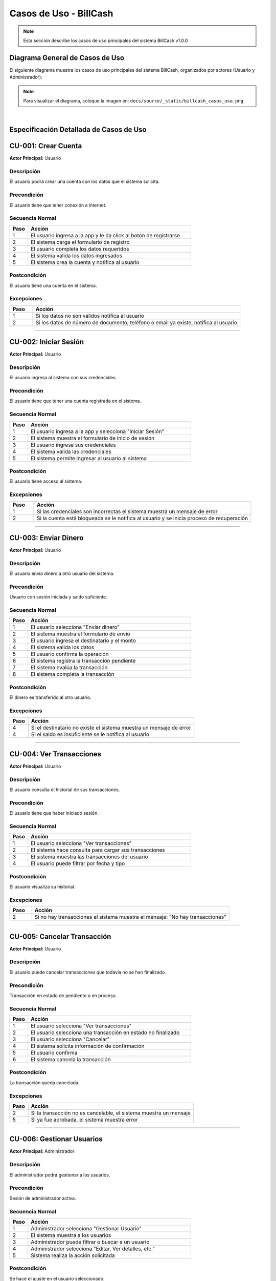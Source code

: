 ============================
Casos de Uso - BillCash
============================

.. note::
   Esta sección describe los casos de uso principales del sistema BillCash v1.0.0

Diagrama General de Casos de Uso
=================================

El siguiente diagrama muestra los casos de uso principales del sistema BillCash, 
organizados por actores (Usuario y Administrador):

.. image:: _static/billcash_casos_uso.png
   :width: 800px
   :align: center
   :alt: Diagrama de Casos de Uso de BillCash

.. note::
   Para visualizar el diagrama, coloque la imagen en: ``docs/source/_static/billcash_casos_uso.png``

|

Especificación Detallada de Casos de Uso
=========================================

CU-001: Crear Cuenta
====================

**Actor Principal:** Usuario

**Descripción**
---------------
El usuario podrá crear una cuenta con los datos que el sistema solicita.

**Precondición**
----------------
El usuario tiene que tener conexión a internet.

**Secuencia Normal**
--------------------

.. list-table::
   :header-rows: 1
   :widths: 10 90

   * - Paso
     - Acción
   * - 1
     - El usuario ingresa a la app y le da click al botón de registrarse
   * - 2
     - El sistema carga el formulario de registro
   * - 3
     - El usuario completa los datos requeridos
   * - 4
     - El sistema valida los datos ingresados
   * - 5
     - El sistema crea la cuenta y notifica al usuario

**Postcondición**
-----------------
El usuario tiene una cuenta en el sistema.

**Excepciones**
---------------

.. list-table::
   :header-rows: 1
   :widths: 10 90

   * - Paso
     - Acción
   * - 1
     - Si los datos no son válidos notifica al usuario
   * - 2
     - Si los datos de número de documento, teléfono o email ya existe, notifica al usuario

----

CU-002: Iniciar Sesión
======================

**Actor Principal:** Usuario

**Descripción**
---------------
El usuario ingresa al sistema con sus credenciales.

**Precondición**
----------------
El usuario tiene que tener una cuenta registrada en el sistema.

**Secuencia Normal**
--------------------

.. list-table::
   :header-rows: 1
   :widths: 10 90

   * - Paso
     - Acción
   * - 1
     - El usuario ingresa a la app y selecciona "Iniciar Sesión"
   * - 2
     - El sistema muestra el formulario de inicio de sesión
   * - 3
     - El usuario ingresa sus credenciales
   * - 4
     - El sistema valida las credenciales
   * - 5
     - El sistema permite ingresar al usuario al sistema

**Postcondición**
-----------------
El usuario tiene acceso al sistema.

**Excepciones**
---------------

.. list-table::
   :header-rows: 1
   :widths: 10 90

   * - Paso
     - Acción
   * - 1
     - Si las credenciales son incorrectas el sistema muestra un mensaje de error
   * - 2
     - Si la cuenta está bloqueada se le notifica al usuario y se inicia proceso de recuperación

----

CU-003: Enviar Dinero
=====================

**Actor Principal:** Usuario

**Descripción**
---------------
El usuario envía dinero a otro usuario del sistema.

**Precondición**
----------------
Usuario con sesión iniciada y saldo suficiente.

**Secuencia Normal**
--------------------

.. list-table::
   :header-rows: 1
   :widths: 10 90

   * - Paso
     - Acción
   * - 1
     - El usuario selecciona "Enviar dinero"
   * - 2
     - El sistema muestra el formulario de envío
   * - 3
     - El usuario ingresa el destinatario y el monto
   * - 4
     - El sistema valida los datos
   * - 5
     - El usuario confirma la operación
   * - 6
     - El sistema registra la transacción pendiente
   * - 7
     - El sistema evalúa la transacción
   * - 8
     - El sistema completa la transacción

**Postcondición**
-----------------
El dinero es transferido al otro usuario.

**Excepciones**
---------------

.. list-table::
   :header-rows: 1
   :widths: 10 90

   * - Paso
     - Acción
   * - 4
     - Si el destinatario no existe el sistema muestra un mensaje de error
   * - 4
     - Si el saldo es insuficiente se le notifica al usuario

----

CU-004: Ver Transacciones
==========================

**Actor Principal:** Usuario

**Descripción**
---------------
El usuario consulta el historial de sus transacciones.

**Precondición**
----------------
El usuario tiene que haber iniciado sesión.

**Secuencia Normal**
--------------------

.. list-table::
   :header-rows: 1
   :widths: 10 90

   * - Paso
     - Acción
   * - 1
     - El usuario selecciona "Ver transacciones"
   * - 2
     - El sistema hace consulta para cargar sus transacciones
   * - 3
     - El sistema muestra las transacciones del usuario
   * - 4
     - El usuario puede filtrar por fecha y tipo

**Postcondición**
-----------------
El usuario visualiza su historial.

**Excepciones**
---------------

.. list-table::
   :header-rows: 1
   :widths: 10 90

   * - Paso
     - Acción
   * - 2
     - Si no hay transacciones el sistema muestra el mensaje: "No hay transacciones"

----

CU-005: Cancelar Transacción
=============================

**Actor Principal:** Usuario

**Descripción**
---------------
El usuario puede cancelar transacciones que todavía no se han finalizado.

**Precondición**
----------------
Transacción en estado de pendiente o en proceso.

**Secuencia Normal**
--------------------

.. list-table::
   :header-rows: 1
   :widths: 10 90

   * - Paso
     - Acción
   * - 1
     - El usuario selecciona "Ver transacciones"
   * - 2
     - El usuario selecciona una transacción en estado no finalizado
   * - 3
     - El usuario selecciona "Cancelar"
   * - 4
     - El sistema solicita información de confirmación
   * - 5
     - El usuario confirma
   * - 6
     - El sistema cancela la transacción

**Postcondición**
-----------------
La transacción queda cancelada.

**Excepciones**
---------------

.. list-table::
   :header-rows: 1
   :widths: 10 90

   * - Paso
     - Acción
   * - 2
     - Si la transacción no es cancelable, el sistema muestra un mensaje
   * - 5
     - Si ya fue aprobada, el sistema muestra error

----

CU-006: Gestionar Usuarios
===========================

**Actor Principal:** Administrador

**Descripción**
---------------
El administrador podrá gestionar a los usuarios.

**Precondición**
----------------
Sesión de administrador activa.

**Secuencia Normal**
--------------------

.. list-table::
   :header-rows: 1
   :widths: 10 90

   * - Paso
     - Acción
   * - 1
     - Administrador selecciona "Gestionar Usuario"
   * - 2
     - El sistema muestra a los usuarios
   * - 3
     - Administrador puede filtrar o buscar a un usuario
   * - 4
     - Administrador selecciona "Editar, Ver detalles, etc."
   * - 5
     - Sistema realiza la acción solicitada

**Postcondición**
-----------------
Se hace el ajuste en el usuario seleccionado.

**Excepciones**
---------------

.. list-table::
   :header-rows: 1
   :widths: 10 90

   * - Paso
     - Acción
   * - 4
     - Si el usuario no existe, muestra mensaje de error

----

Relaciones entre Casos de Uso
==============================

Dependencias
------------

.. list-table::
   :header-rows: 1
   :widths: 40 60

   * - Caso de Uso
     - Depende de
   * - CU-002: Iniciar Sesión
     - CU-001: Crear Cuenta (debe existir cuenta)
   * - CU-003: Enviar Dinero
     - CU-002: Iniciar Sesión (requiere autenticación)
   * - CU-004: Ver Transacciones
     - CU-002: Iniciar Sesión (requiere autenticación)
   * - CU-005: Cancelar Transacción
     - CU-004: Ver Transacciones (para seleccionar transacción)
   * - CU-006: Gestionar Usuarios
     - CU-002: Iniciar Sesión (requiere rol de administrador)

Matriz de Trazabilidad
======================

Relación entre Requisitos Funcionales y Casos de Uso:

.. list-table::
   :header-rows: 1
   :widths: 30 40 30

   * - Caso de Uso
     - Requisitos Funcionales
     - Prioridad
   * - CU-001: Crear Cuenta
     - RF-001: Registro de Usuarios
     - Alta
   * - CU-002: Iniciar Sesión
     - RF-002: Autenticación y Autorización
     - Alta
   * - CU-003: Enviar Dinero
     - RF-008: Registro de Pagos, RF-009: Procesamiento de Pagos
     - Alta
   * - CU-004: Ver Transacciones
     - RF-012: Historial del Cliente
     - Alta
   * - CU-005: Cancelar Transacción
     - RF-006: Edición y Cancelación
     - Media
   * - CU-006: Gestionar Usuarios
     - RF-001, RF-002, RF-003
     - Alta

Actores del Sistema
===================

.. list-table::
   :header-rows: 1
   :widths: 20 80

   * - Actor
     - Descripción
   * - Usuario
     - Usuario estándar con cuenta en el sistema. Puede crear cuenta, iniciar sesión, enviar dinero, ver transacciones y cancelar transacciones.
   * - Administrador
     - Usuario con permisos administrativos. Tiene acceso a todos los casos de uso del Usuario más la gestión de usuarios del sistema.

Resumen de Casos de Uso por Actor
==================================

**Usuario:**

- CU-001: Crear Cuenta
- CU-002: Iniciar Sesión
- CU-003: Enviar Dinero
- CU-004: Ver Transacciones
- CU-005: Cancelar Transacción

**Administrador:**

- Todos los casos de uso del Usuario
- CU-006: Gestionar Usuarios

Notas de Implementación
========================

Secuencia Recomendada
---------------------

Para el desarrollo del sistema, se recomienda implementar los casos de uso en el siguiente orden:

**Fase 1 - Autenticación y Usuarios:**

1. CU-001: Crear Cuenta
2. CU-002: Iniciar Sesión
3. CU-006: Gestionar Usuarios

**Fase 2 - Transacciones Core:**

4. CU-003: Enviar Dinero
5. CU-004: Ver Transacciones
6. CU-005: Cancelar Transacción

Consideraciones Técnicas
-------------------------

**Autenticación:**

- Implementar JWT para manejo de sesiones
- Timeout de sesión: 30 minutos de inactividad
- Encriptación de contraseñas con bcrypt o Argon2
- Autenticación de dos factores (2FA) opcional

**Autorización:**

- Sistema basado en roles (RBAC): Usuario y Administrador
- Permisos granulares por caso de uso
- Validación de permisos en backend y frontend

**Transacciones:**

- Sistema de estados: Pendiente → En Proceso → Completada/Cancelada
- Validación de saldo antes de procesar transacción
- Log de auditoría para cada transacción
- Timeout de transacciones pendientes: 24 horas

**Seguridad:**

- Validación de datos en cliente y servidor
- Sanitización de inputs para prevenir SQL Injection
- Rate limiting para prevenir ataques de fuerza bruta
- HTTPS obligatorio para todas las comunicaciones

**Base de Datos:**

- Tablas principales: usuarios, transacciones, auditoría
- Índices en campos de búsqueda frecuente
- Backup automático diario
- Retención de logs: mínimo 1 año

Diagrama de Estados - Transacción
==================================

.. code-block:: text

   [Iniciada] --> [Pendiente] --> [En Proceso] --> [Completada]
                       |                |
                       |                |
                       +----------------+--> [Cancelada]

**Estados:**

- **Iniciada:** Transacción creada por el usuario
- **Pendiente:** Esperando validación del sistema
- **En Proceso:** Validación en curso
- **Completada:** Transacción exitosa
- **Cancelada:** Transacción cancelada por usuario o sistema

Glosario de Términos
=====================

.. glossary::

   Usuario
      Persona registrada en el sistema con capacidad de realizar transacciones.

   Administrador
      Usuario con permisos especiales para gestionar el sistema y otros usuarios.

   Transacción
      Operación de transferencia de dinero entre dos usuarios del sistema.

   Sesión
      Periodo de tiempo en el que un usuario permanece autenticado en el sistema.

   Token JWT
      JSON Web Token utilizado para mantener la sesión del usuario de forma segura.

   Saldo
      Cantidad de dinero disponible en la cuenta de un usuario.

Referencias
===========

Para más información, consulte:

- :doc:`index` - Requisitos Funcionales Completos
- :doc:`index` - Requisitos No Funcionales
- :doc:`index` - Stack Tecnológico

----

**Última actualización:** Octubre 2025

**Versión del documento:** 1.0.0
